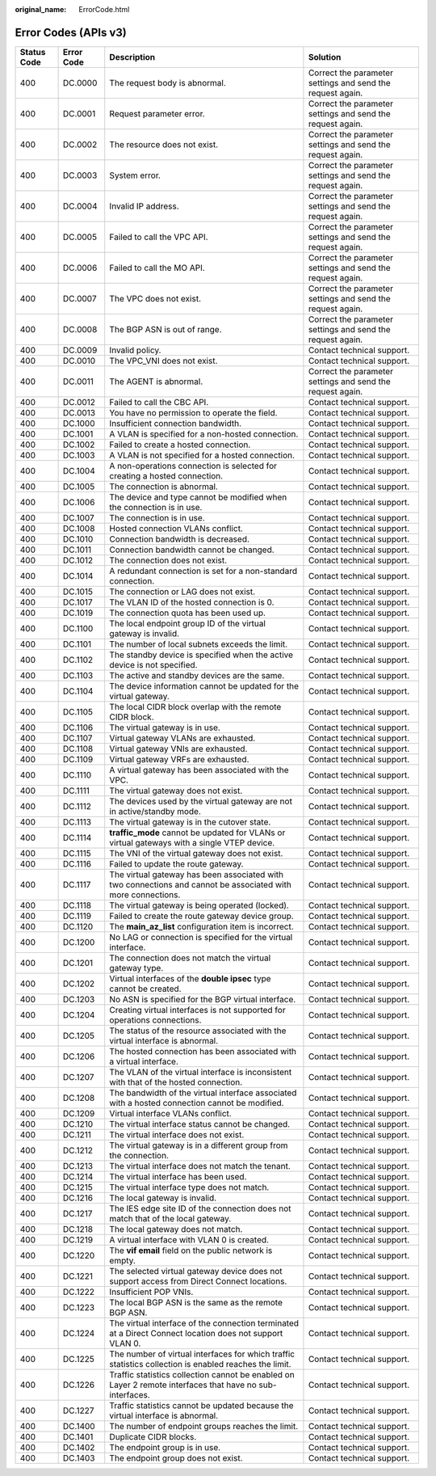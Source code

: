 :original_name: ErrorCode.html

.. _ErrorCode:

Error Codes (APIs v3)
=====================

+-------------+------------+--------------------------------------------------------------------------------------------------------------+------------------------------------------------------------+
| Status Code | Error Code | Description                                                                                                  | Solution                                                   |
+=============+============+==============================================================================================================+============================================================+
| 400         | DC.0000    | The request body is abnormal.                                                                                | Correct the parameter settings and send the request again. |
+-------------+------------+--------------------------------------------------------------------------------------------------------------+------------------------------------------------------------+
| 400         | DC.0001    | Request parameter error.                                                                                     | Correct the parameter settings and send the request again. |
+-------------+------------+--------------------------------------------------------------------------------------------------------------+------------------------------------------------------------+
| 400         | DC.0002    | The resource does not exist.                                                                                 | Correct the parameter settings and send the request again. |
+-------------+------------+--------------------------------------------------------------------------------------------------------------+------------------------------------------------------------+
| 400         | DC.0003    | System error.                                                                                                | Correct the parameter settings and send the request again. |
+-------------+------------+--------------------------------------------------------------------------------------------------------------+------------------------------------------------------------+
| 400         | DC.0004    | Invalid IP address.                                                                                          | Correct the parameter settings and send the request again. |
+-------------+------------+--------------------------------------------------------------------------------------------------------------+------------------------------------------------------------+
| 400         | DC.0005    | Failed to call the VPC API.                                                                                  | Correct the parameter settings and send the request again. |
+-------------+------------+--------------------------------------------------------------------------------------------------------------+------------------------------------------------------------+
| 400         | DC.0006    | Failed to call the MO API.                                                                                   | Correct the parameter settings and send the request again. |
+-------------+------------+--------------------------------------------------------------------------------------------------------------+------------------------------------------------------------+
| 400         | DC.0007    | The VPC does not exist.                                                                                      | Correct the parameter settings and send the request again. |
+-------------+------------+--------------------------------------------------------------------------------------------------------------+------------------------------------------------------------+
| 400         | DC.0008    | The BGP ASN is out of range.                                                                                 | Correct the parameter settings and send the request again. |
+-------------+------------+--------------------------------------------------------------------------------------------------------------+------------------------------------------------------------+
| 400         | DC.0009    | Invalid policy.                                                                                              | Contact technical support.                                 |
+-------------+------------+--------------------------------------------------------------------------------------------------------------+------------------------------------------------------------+
| 400         | DC.0010    | The VPC_VNI does not exist.                                                                                  | Contact technical support.                                 |
+-------------+------------+--------------------------------------------------------------------------------------------------------------+------------------------------------------------------------+
| 400         | DC.0011    | The AGENT is abnormal.                                                                                       | Correct the parameter settings and send the request again. |
+-------------+------------+--------------------------------------------------------------------------------------------------------------+------------------------------------------------------------+
| 400         | DC.0012    | Failed to call the CBC API.                                                                                  | Contact technical support.                                 |
+-------------+------------+--------------------------------------------------------------------------------------------------------------+------------------------------------------------------------+
| 400         | DC.0013    | You have no permission to operate the field.                                                                 | Contact technical support.                                 |
+-------------+------------+--------------------------------------------------------------------------------------------------------------+------------------------------------------------------------+
| 400         | DC.1000    | Insufficient connection bandwidth.                                                                           | Contact technical support.                                 |
+-------------+------------+--------------------------------------------------------------------------------------------------------------+------------------------------------------------------------+
| 400         | DC.1001    | A VLAN is specified for a non-hosted connection.                                                             | Contact technical support.                                 |
+-------------+------------+--------------------------------------------------------------------------------------------------------------+------------------------------------------------------------+
| 400         | DC.1002    | Failed to create a hosted connection.                                                                        | Contact technical support.                                 |
+-------------+------------+--------------------------------------------------------------------------------------------------------------+------------------------------------------------------------+
| 400         | DC.1003    | A VLAN is not specified for a hosted connection.                                                             | Contact technical support.                                 |
+-------------+------------+--------------------------------------------------------------------------------------------------------------+------------------------------------------------------------+
| 400         | DC.1004    | A non-operations connection is selected for creating a hosted connection.                                    | Contact technical support.                                 |
+-------------+------------+--------------------------------------------------------------------------------------------------------------+------------------------------------------------------------+
| 400         | DC.1005    | The connection is abnormal.                                                                                  | Contact technical support.                                 |
+-------------+------------+--------------------------------------------------------------------------------------------------------------+------------------------------------------------------------+
| 400         | DC.1006    | The device and type cannot be modified when the connection is in use.                                        | Contact technical support.                                 |
+-------------+------------+--------------------------------------------------------------------------------------------------------------+------------------------------------------------------------+
| 400         | DC.1007    | The connection is in use.                                                                                    | Contact technical support.                                 |
+-------------+------------+--------------------------------------------------------------------------------------------------------------+------------------------------------------------------------+
| 400         | DC.1008    | Hosted connection VLANs conflict.                                                                            | Contact technical support.                                 |
+-------------+------------+--------------------------------------------------------------------------------------------------------------+------------------------------------------------------------+
| 400         | DC.1010    | Connection bandwidth is decreased.                                                                           | Contact technical support.                                 |
+-------------+------------+--------------------------------------------------------------------------------------------------------------+------------------------------------------------------------+
| 400         | DC.1011    | Connection bandwidth cannot be changed.                                                                      | Contact technical support.                                 |
+-------------+------------+--------------------------------------------------------------------------------------------------------------+------------------------------------------------------------+
| 400         | DC.1012    | The connection does not exist.                                                                               | Contact technical support.                                 |
+-------------+------------+--------------------------------------------------------------------------------------------------------------+------------------------------------------------------------+
| 400         | DC.1014    | A redundant connection is set for a non-standard connection.                                                 | Contact technical support.                                 |
+-------------+------------+--------------------------------------------------------------------------------------------------------------+------------------------------------------------------------+
| 400         | DC.1015    | The connection or LAG does not exist.                                                                        | Contact technical support.                                 |
+-------------+------------+--------------------------------------------------------------------------------------------------------------+------------------------------------------------------------+
| 400         | DC.1017    | The VLAN ID of the hosted connection is 0.                                                                   | Contact technical support.                                 |
+-------------+------------+--------------------------------------------------------------------------------------------------------------+------------------------------------------------------------+
| 400         | DC.1019    | The connection quota has been used up.                                                                       | Contact technical support.                                 |
+-------------+------------+--------------------------------------------------------------------------------------------------------------+------------------------------------------------------------+
| 400         | DC.1100    | The local endpoint group ID of the virtual gateway is invalid.                                               | Contact technical support.                                 |
+-------------+------------+--------------------------------------------------------------------------------------------------------------+------------------------------------------------------------+
| 400         | DC.1101    | The number of local subnets exceeds the limit.                                                               | Contact technical support.                                 |
+-------------+------------+--------------------------------------------------------------------------------------------------------------+------------------------------------------------------------+
| 400         | DC.1102    | The standby device is specified when the active device is not specified.                                     | Contact technical support.                                 |
+-------------+------------+--------------------------------------------------------------------------------------------------------------+------------------------------------------------------------+
| 400         | DC.1103    | The active and standby devices are the same.                                                                 | Contact technical support.                                 |
+-------------+------------+--------------------------------------------------------------------------------------------------------------+------------------------------------------------------------+
| 400         | DC.1104    | The device information cannot be updated for the virtual gateway.                                            | Contact technical support.                                 |
+-------------+------------+--------------------------------------------------------------------------------------------------------------+------------------------------------------------------------+
| 400         | DC.1105    | The local CIDR block overlap with the remote CIDR block.                                                     | Contact technical support.                                 |
+-------------+------------+--------------------------------------------------------------------------------------------------------------+------------------------------------------------------------+
| 400         | DC.1106    | The virtual gateway is in use.                                                                               | Contact technical support.                                 |
+-------------+------------+--------------------------------------------------------------------------------------------------------------+------------------------------------------------------------+
| 400         | DC.1107    | Virtual gateway VLANs are exhausted.                                                                         | Contact technical support.                                 |
+-------------+------------+--------------------------------------------------------------------------------------------------------------+------------------------------------------------------------+
| 400         | DC.1108    | Virtual gateway VNIs are exhausted.                                                                          | Contact technical support.                                 |
+-------------+------------+--------------------------------------------------------------------------------------------------------------+------------------------------------------------------------+
| 400         | DC.1109    | Virtual gateway VRFs are exhausted.                                                                          | Contact technical support.                                 |
+-------------+------------+--------------------------------------------------------------------------------------------------------------+------------------------------------------------------------+
| 400         | DC.1110    | A virtual gateway has been associated with the VPC.                                                          | Contact technical support.                                 |
+-------------+------------+--------------------------------------------------------------------------------------------------------------+------------------------------------------------------------+
| 400         | DC.1111    | The virtual gateway does not exist.                                                                          | Contact technical support.                                 |
+-------------+------------+--------------------------------------------------------------------------------------------------------------+------------------------------------------------------------+
| 400         | DC.1112    | The devices used by the virtual gateway are not in active/standby mode.                                      | Contact technical support.                                 |
+-------------+------------+--------------------------------------------------------------------------------------------------------------+------------------------------------------------------------+
| 400         | DC.1113    | The virtual gateway is in the cutover state.                                                                 | Contact technical support.                                 |
+-------------+------------+--------------------------------------------------------------------------------------------------------------+------------------------------------------------------------+
| 400         | DC.1114    | **traffic_mode** cannot be updated for VLANs or virtual gateways with a single VTEP device.                  | Contact technical support.                                 |
+-------------+------------+--------------------------------------------------------------------------------------------------------------+------------------------------------------------------------+
| 400         | DC.1115    | The VNI of the virtual gateway does not exist.                                                               | Contact technical support.                                 |
+-------------+------------+--------------------------------------------------------------------------------------------------------------+------------------------------------------------------------+
| 400         | DC.1116    | Failed to update the route gateway.                                                                          | Contact technical support.                                 |
+-------------+------------+--------------------------------------------------------------------------------------------------------------+------------------------------------------------------------+
| 400         | DC.1117    | The virtual gateway has been associated with two connections and cannot be associated with more connections. | Contact technical support.                                 |
+-------------+------------+--------------------------------------------------------------------------------------------------------------+------------------------------------------------------------+
| 400         | DC.1118    | The virtual gateway is being operated (locked).                                                              | Contact technical support.                                 |
+-------------+------------+--------------------------------------------------------------------------------------------------------------+------------------------------------------------------------+
| 400         | DC.1119    | Failed to create the route gateway device group.                                                             | Contact technical support.                                 |
+-------------+------------+--------------------------------------------------------------------------------------------------------------+------------------------------------------------------------+
| 400         | DC.1120    | The **main_az_list** configuration item is incorrect.                                                        | Contact technical support.                                 |
+-------------+------------+--------------------------------------------------------------------------------------------------------------+------------------------------------------------------------+
| 400         | DC.1200    | No LAG or connection is specified for the virtual interface.                                                 | Contact technical support.                                 |
+-------------+------------+--------------------------------------------------------------------------------------------------------------+------------------------------------------------------------+
| 400         | DC.1201    | The connection does not match the virtual gateway type.                                                      | Contact technical support.                                 |
+-------------+------------+--------------------------------------------------------------------------------------------------------------+------------------------------------------------------------+
| 400         | DC.1202    | Virtual interfaces of the **double ipsec** type cannot be created.                                           | Contact technical support.                                 |
+-------------+------------+--------------------------------------------------------------------------------------------------------------+------------------------------------------------------------+
| 400         | DC.1203    | No ASN is specified for the BGP virtual interface.                                                           | Contact technical support.                                 |
+-------------+------------+--------------------------------------------------------------------------------------------------------------+------------------------------------------------------------+
| 400         | DC.1204    | Creating virtual interfaces is not supported for operations connections.                                     | Contact technical support.                                 |
+-------------+------------+--------------------------------------------------------------------------------------------------------------+------------------------------------------------------------+
| 400         | DC.1205    | The status of the resource associated with the virtual interface is abnormal.                                | Contact technical support.                                 |
+-------------+------------+--------------------------------------------------------------------------------------------------------------+------------------------------------------------------------+
| 400         | DC.1206    | The hosted connection has been associated with a virtual interface.                                          | Contact technical support.                                 |
+-------------+------------+--------------------------------------------------------------------------------------------------------------+------------------------------------------------------------+
| 400         | DC.1207    | The VLAN of the virtual interface is inconsistent with that of the hosted connection.                        | Contact technical support.                                 |
+-------------+------------+--------------------------------------------------------------------------------------------------------------+------------------------------------------------------------+
| 400         | DC.1208    | The bandwidth of the virtual interface associated with a hosted connection cannot be modified.               | Contact technical support.                                 |
+-------------+------------+--------------------------------------------------------------------------------------------------------------+------------------------------------------------------------+
| 400         | DC.1209    | Virtual interface VLANs conflict.                                                                            | Contact technical support.                                 |
+-------------+------------+--------------------------------------------------------------------------------------------------------------+------------------------------------------------------------+
| 400         | DC.1210    | The virtual interface status cannot be changed.                                                              | Contact technical support.                                 |
+-------------+------------+--------------------------------------------------------------------------------------------------------------+------------------------------------------------------------+
| 400         | DC.1211    | The virtual interface does not exist.                                                                        | Contact technical support.                                 |
+-------------+------------+--------------------------------------------------------------------------------------------------------------+------------------------------------------------------------+
| 400         | DC.1212    | The virtual gateway is in a different group from the connection.                                             | Contact technical support.                                 |
+-------------+------------+--------------------------------------------------------------------------------------------------------------+------------------------------------------------------------+
| 400         | DC.1213    | The virtual interface does not match the tenant.                                                             | Contact technical support.                                 |
+-------------+------------+--------------------------------------------------------------------------------------------------------------+------------------------------------------------------------+
| 400         | DC.1214    | The virtual interface has been used.                                                                         | Contact technical support.                                 |
+-------------+------------+--------------------------------------------------------------------------------------------------------------+------------------------------------------------------------+
| 400         | DC.1215    | The virtual interface type does not match.                                                                   | Contact technical support.                                 |
+-------------+------------+--------------------------------------------------------------------------------------------------------------+------------------------------------------------------------+
| 400         | DC.1216    | The local gateway is invalid.                                                                                | Contact technical support.                                 |
+-------------+------------+--------------------------------------------------------------------------------------------------------------+------------------------------------------------------------+
| 400         | DC.1217    | The IES edge site ID of the connection does not match that of the local gateway.                             | Contact technical support.                                 |
+-------------+------------+--------------------------------------------------------------------------------------------------------------+------------------------------------------------------------+
| 400         | DC.1218    | The local gateway does not match.                                                                            | Contact technical support.                                 |
+-------------+------------+--------------------------------------------------------------------------------------------------------------+------------------------------------------------------------+
| 400         | DC.1219    | A virtual interface with VLAN 0 is created.                                                                  | Contact technical support.                                 |
+-------------+------------+--------------------------------------------------------------------------------------------------------------+------------------------------------------------------------+
| 400         | DC.1220    | The **vif email** field on the public network is empty.                                                      | Contact technical support.                                 |
+-------------+------------+--------------------------------------------------------------------------------------------------------------+------------------------------------------------------------+
| 400         | DC.1221    | The selected virtual gateway device does not support access from Direct Connect locations.                   | Contact technical support.                                 |
+-------------+------------+--------------------------------------------------------------------------------------------------------------+------------------------------------------------------------+
| 400         | DC.1222    | Insufficient POP VNIs.                                                                                       | Contact technical support.                                 |
+-------------+------------+--------------------------------------------------------------------------------------------------------------+------------------------------------------------------------+
| 400         | DC.1223    | The local BGP ASN is the same as the remote BGP ASN.                                                         | Contact technical support.                                 |
+-------------+------------+--------------------------------------------------------------------------------------------------------------+------------------------------------------------------------+
| 400         | DC.1224    | The virtual interface of the connection terminated at a Direct Connect location does not support VLAN 0.     | Contact technical support.                                 |
+-------------+------------+--------------------------------------------------------------------------------------------------------------+------------------------------------------------------------+
| 400         | DC.1225    | The number of virtual interfaces for which traffic statistics collection is enabled reaches the limit.       | Contact technical support.                                 |
+-------------+------------+--------------------------------------------------------------------------------------------------------------+------------------------------------------------------------+
| 400         | DC.1226    | Traffic statistics collection cannot be enabled on Layer 2 remote interfaces that have no sub-interfaces.    | Contact technical support.                                 |
+-------------+------------+--------------------------------------------------------------------------------------------------------------+------------------------------------------------------------+
| 400         | DC.1227    | Traffic statistics cannot be updated because the virtual interface is abnormal.                              | Contact technical support.                                 |
+-------------+------------+--------------------------------------------------------------------------------------------------------------+------------------------------------------------------------+
| 400         | DC.1400    | The number of endpoint groups reaches the limit.                                                             | Contact technical support.                                 |
+-------------+------------+--------------------------------------------------------------------------------------------------------------+------------------------------------------------------------+
| 400         | DC.1401    | Duplicate CIDR blocks.                                                                                       | Contact technical support.                                 |
+-------------+------------+--------------------------------------------------------------------------------------------------------------+------------------------------------------------------------+
| 400         | DC.1402    | The endpoint group is in use.                                                                                | Contact technical support.                                 |
+-------------+------------+--------------------------------------------------------------------------------------------------------------+------------------------------------------------------------+
| 400         | DC.1403    | The endpoint group does not exist.                                                                           | Contact technical support.                                 |
+-------------+------------+--------------------------------------------------------------------------------------------------------------+------------------------------------------------------------+
